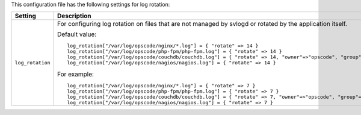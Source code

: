 .. The contents of this file may be included in multiple topics.
.. This file should not be changed in a way that hinders its ability to appear in multiple documentation sets.


This configuration file has the following settings for log rotation:

.. list-table::
   :widths: 200 300
   :header-rows: 1

   * - Setting
     - Description
   * - ``log_rotation``
     - For configuring log rotation on files that are not managed by svlogd or rotated by the application itself.

       Default value:
       ::

          log_rotation["/var/log/opscode/nginx/*.log"] = { "rotate" => 14 }
          log_rotation["/var/log/opscode/php-fpm/php-fpm.log"] = { "rotate" => 14 }
          log_rotation["/var/log/opscode/couchdb/couchdb.log"] = { "rotate" => 14, "owner"=>"opscode", "group"=>"opscode" }
          log_rotation["/var/log/opscode/nagios/nagios.log"] = { "rotate" => 14 }

       For example:
       ::

          log_rotation["/var/log/opscode/nginx/*.log"] = { "rotate" => 7 }
          log_rotation["/var/log/opscode/php-fpm/php-fpm.log"] = { "rotate" => 7 }
          log_rotation["/var/log/opscode/couchdb/couchdb.log"] = { "rotate" => 7, "owner"=>"opscode", "group"=>"opscode" }
          log_rotation["/var/log/opscode/nagios/nagios.log"] = { "rotate" => 7 }


